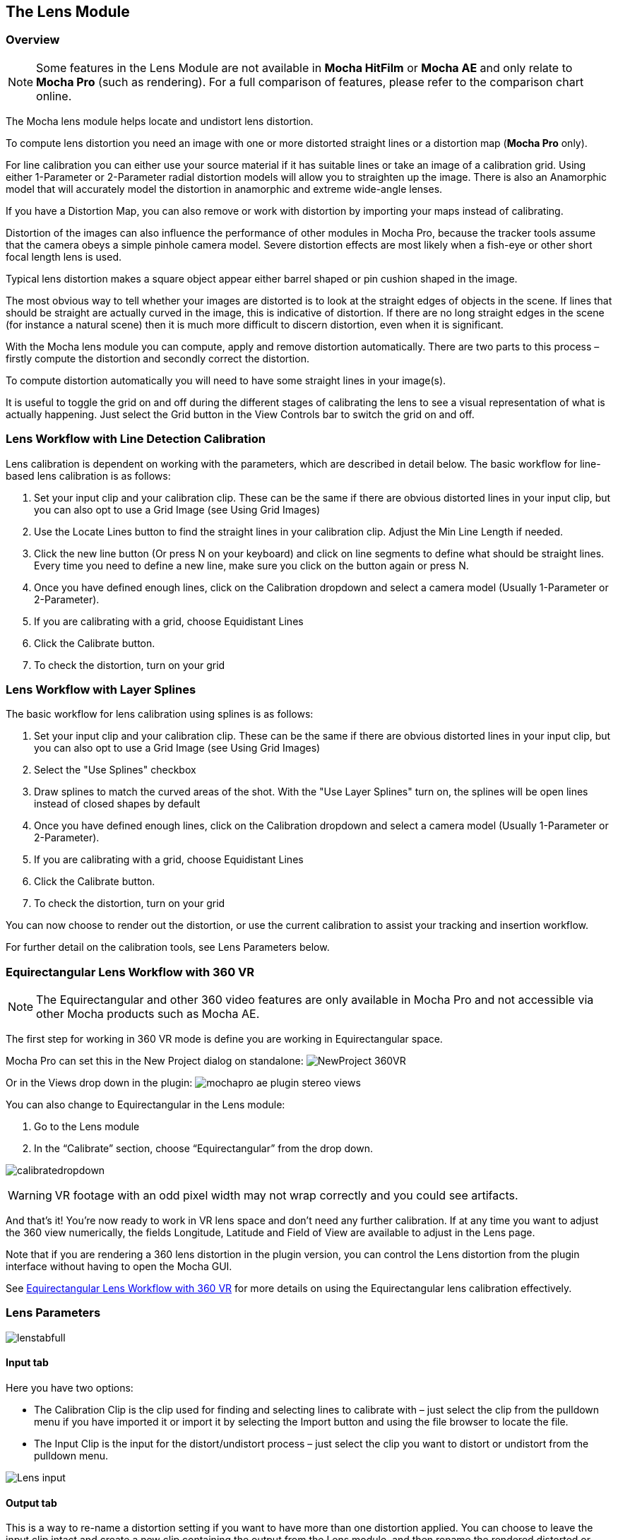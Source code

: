
== The Lens Module


=== Overview

NOTE: Some features in the Lens Module are not available in *Mocha HitFilm* or *Mocha AE* and only relate to *Mocha Pro* (such as rendering). For a full comparison of features, please refer to the comparison chart online.

The Mocha lens module helps locate and undistort lens distortion.

To compute lens distortion you need an image with one or more distorted straight lines or a distortion map (*Mocha Pro* only).

For line calibration you can either use your source material if it has suitable lines or take an image of a calibration grid. Using either 1-Parameter or 2-Parameter radial distortion models will allow you to straighten up the image. There is also an Anamorphic model that will accurately model the distortion in anamorphic and extreme wide-angle lenses.

If you have a Distortion Map, you can also remove or work with distortion by importing your maps instead of calibrating.

Distortion of the images can also influence the performance of other modules in Mocha Pro, because the tracker tools assume that the camera obeys a simple pinhole camera model. Severe distortion effects are most likely when a fish-eye or other short focal length lens is used.

Typical lens distortion makes a square object appear either barrel shaped or pin cushion shaped in the image.

The most obvious way to tell whether your images are distorted is to look at the straight edges of objects in the scene. If lines that should be straight are actually curved in the image, this is indicative of distortion. If there are no long straight edges in the scene (for instance a natural scene) then it is much more difficult to discern distortion, even when it is significant.

With the Mocha lens module you can compute, apply and remove distortion automatically. There are two parts to this process – firstly compute the distortion and secondly correct the distortion.

To compute distortion automatically you will need to have some straight lines in your image(s).

It is useful to toggle the grid on and off during the different stages of calibrating the lens to see a visual representation of what is actually happening. Just select the Grid button in the View Controls bar to switch the grid on and off.


=== Lens Workflow with Line Detection Calibration

Lens calibration is dependent on working with the parameters, which are described in detail below.
The basic workflow for line-based lens calibration is as follows:

. Set your input clip and your calibration clip. These can be the same if there are obvious distorted lines in your input clip, but you can also opt to use a Grid Image (see Using Grid Images)
. Use the Locate Lines button to find the straight lines in your calibration clip. Adjust the Min Line Length if needed.
. Click the new line button (Or press N on your keyboard) and click on line segments to define what should be straight lines. Every time you need to define a new line, make sure you click on the button again or press N.
. Once you have defined enough lines, click on the Calibration dropdown and select a camera model (Usually 1-Parameter or 2-Parameter).
. If you are calibrating with a grid, choose Equidistant Lines
. Click the Calibrate button.
. To check the distortion, turn on your grid

=== Lens Workflow with Layer Splines

The basic workflow for lens calibration using splines is as follows:

. Set your input clip and your calibration clip. These can be the same if there are obvious distorted lines in your input clip, but you can also opt to use a Grid Image (see Using Grid Images)
. Select the "Use Splines" checkbox
. Draw splines to match the curved areas of the shot. With the "Use Layer Splines" turn on, the splines will be open lines instead of closed shapes by default
. Once you have defined enough lines, click on the Calibration dropdown and select a camera model (Usually 1-Parameter or 2-Parameter).
. If you are calibrating with a grid, choose Equidistant Lines
. Click the Calibrate button.
. To check the distortion, turn on your grid

You can now choose to render out the distortion, or use the current calibration to assist your tracking and insertion workflow.

For further detail on the calibration tools, see Lens Parameters below.

=== Equirectangular Lens Workflow with 360 VR [[lens_360_workflow]]

NOTE: The Equirectangular and other 360 video features are only available in Mocha Pro and not accessible via other Mocha products such as Mocha AE.

The first step for working in 360 VR mode is define you are working in Equirectangular space.

Mocha Pro can set this in the New Project dialog on standalone:
image:UserGuide/en_US/images/NewProject_360VR.jpg[]

Or in the Views drop down in the plugin:
image:UserGuide/en_US/images/mochapro_ae_plugin_stereo_views.jpg[]

You can also change to Equirectangular in the Lens module:

. Go to the Lens module
. In the “Calibrate” section, choose “Equirectangular” from the drop down.

image:UserGuide/en_US/images/calibratedropdown.jpg[]

WARNING: VR footage with an odd pixel width may not wrap correctly and you could see artifacts.

And that’s it! You’re now ready to work in VR lens space and don't need any further calibration. If at any time you want to adjust the 360 view numerically, the fields Longitude, Latitude and Field of View are available to adjust in the Lens page.

Note that if you are rendering a 360 lens distortion in the plugin version, you can control the Lens distortion from the plugin interface without having to open the Mocha GUI.

See <<mochavr_workflow, Equirectangular Lens Workflow with 360 VR>> for more details on using the Equirectangular lens calibration effectively.


=== Lens Parameters


image:UserGuide/en_US/images/lenstabfull.jpg[]


==== Input tab

Here you have two options:

* The Calibration Clip is the clip used for finding and selecting lines to calibrate with – just select the clip from the pulldown menu if you have imported it or import it by selecting the Import button and using the file browser to locate the file.
* The Input Clip is the input for the distort/undistort process – just select the clip you want to distort or undistort from the pulldown menu.

image:UserGuide/en_US/images/Lens_input.jpg[]


==== Output tab

This is a way to re-name a distortion setting if you want to have more than one distortion applied. You can choose to leave the input clip intact and create a new clip containing the output from the Lens module, and then rename the rendered distorted or undistorted file and carry on working. Just select the clip from the pulldown menu and select the New... button to name the new clip. The new clip will be the same as the current output if you choose to select that it inherits the attributes of that output clip.


==== Distortion Map tab

Here you have two options:

* The Undistort (Inverse) is the distortion map clip used to set Undistortion for the input clip
* The Distort (Direct) is the distortion map clip used to set distortion for the input clip

image:UserGuide/en_US/images/lens_distortion_map.jpg[]


==== Calibration Lines

Line calibration is the most important part of the process for 1-parameter, 2 parameter and Anamorphic calibration: These buttons work to locate and then define the straight lines in your shot. See below.

image:UserGuide/en_US/images/calibration.jpg[]

===== Use Splines

Turn this option on if you want to draw layer splines to calibrate the lens.

When this option is in use, any splines you draw in the viewport will be open splines, allowing you to define curves in the scene more easily than the line detection method.

The workflow is as follows:

. Turn on "Use Splines" in the Lens module
. Select the X-Spline tool
. Draw lines that exactly follow any curves in the footage that should be straight when calibrated.
It's best to draw enough splines that define the curve of the lens on all sides of the shot.
They should reach as close to the outer edge as possible as that helps define the maximum distortion.
. Select a Calibration type (see "Calibrate Parameters" below)
. Click Calibrate

Below is an example of splines drawn on the edges of a building shot with a wide angle lens:
image:UserGuide/en_US/images/splinecalibration.jpg[]

In order to use a spline in the layer list, its processing cog must be turned on. The cog is on by default when you draw a new layer.


===== Locate Lines

Select the Locate Lines button once for the image you want to use for calibration.

The output of the Locate Lines process is an overlay showing all the line segments that were detected in the image. Typically longer lines will be divided into two or more line segments. See "Min Line Length" below.

image:UserGuide/en_US/images/LENS_locateLinesScreen.jpg[]


===== New Line

Using the New Line button you can start selecting line segments to define the straight lines in your scene.

* To select which lines you want to use for calibrating the distortion, select the New Line button each time you want to select an entirely new line.
* Select one or more line segments lying on the same line in the scene by placing the cursor over each segment and selecting them.
* As you hover over the lines the currently closest line will be highlighted in red to indicate which line will be selected.
* As you add more segments, the completed line is rendered so that you can check for mistakes. Each line you select will be colored differently to clarify the groupings of the line segments.
* Try to choose lines that exhibit the most distortion, typically those reaching towards the edge of the image, and not pointing towards the center .
* Try also to achieve good coverage of the whole image, because otherwise the distortion may only be computed correctly in the part of the image where the lines are chosen. If you select a line segment incorrectly, click on it again to deselect it.

It is important to remember to select New Line each time you want to select the segments of a new line in the scene.


===== Min Line Length

Increase the Min Line Length parameter to show only longer lines and simplify the display, or if you only short line details, try a smaller line value.


==== Calibrate Parameters

image:UserGuide/en_US/images/calibratedropdown.jpg[]

Having chosen your lines (see above), you need to select a camera model:

* If only a small amount of distortion is present in the images, choose the *1-Parameter* radial distortion model. Then press the Calibrate button. This will find the optimal value for the radial distortion parameter to straighten the selected lines.
* You can use the 2-Parameter radial distortion model if the 1-Parameter model doesn't capture all the distortion in the image. This distortion model is often used when there is a wave or irregularity in the lens.
* Anamorphic can be used for any lens with Anamorphic or different vertical and horizontal distortion.
* Distortion Map is only used with Distortion Maps and is not related to line-selection based calibration (see below)
* Equirectangular will automatically set and calibrate the lens to standard Equirectangular lens format and needs no further calibration. See the <<lens_360_workflow, Equirectangular Lens Workflow with 360 VR>> section above for more details.

The Grid display option will show a reference grid with the computed distortion added.

Here is an example grid of a 1-Parameter distortion model:

image:UserGuide/en_US/images/SimpleGrid_1_param.jpg[]

Here is an example grid of a 2-Parameter distortion model:

image:UserGuide/en_US/images/SimpleGrid_2_param.jpg[]

Here is an example grid of an anamorphic distortion model:

image:UserGuide/en_US/images/SimpleGrid_Anamorphic.jpg[]


*Calibrate button*

Once you have selected your lines and set either the 1-Parameter, 2-Parameter or Anamorphic models, you can click this button to start computing the calibration. This will invoke the Mocha Pro camera calibration algorithm which will apply the new calibration parameters to any image you are working on in the current project.

The No Distortion parameter does not compute any distortion and the 1- Parameter Inv model is only for use with RealViz Rz3 files.

If you have a grid image, select the Equidistant Lines box and then select lines appropriately for a grid as explained above.

Note: You only need to render the image and remove the computed distortion if you want to save the output – Mocha Pro will use the calibration data generated without having to use an undistorted clip. To render the clip use the Distort/Undistort controls.

image:UserGuide/en_US/images/LENS_CalibratedScreen.jpg[]

==== Lens

The image center is naturally set at the center of the image by default. Again the coordinates can be entered manually if you want to eye match the center position of the lens by dragging the Center %X or Center %Y sliders or highlighting the current value and typing in a new value. Alternatively, switch on the Calibrate option so that it will be adjusted automatically when you invoke the camera calibration algorithm.

image:UserGuide/en_US/images/lensdistortion.jpg[]


==== Distortion

The distortion values for the current camera model can be entered manually if you want to match the lens distortion by eye, or they can be computed automatically using the Calibrate button – which is considerably quicker and easier. To adjust manually simply drag the sliders to increase or decrease the values in the K1/Cxx, K2/Cyx, Cxy &amp; Cyy fields or highlight the current value and type in a new value.


*Enable*

This checkbox Enables the calibration lens distortion for the scene.

Select whether when you render an image you want to remove or add distortion here by selecting the Undistort radio button to remove distortion or the Distort radio button to add distortion.


*Distort/Undistort*

These buttons are for rendering the clip with the distortion or undistortion values selected.

*K1/K2/Cxy/Cyy*

These fields define the exact numerical values for the calibrated distortion.
If your calibration doesn't look quite right, you can adjust these fields to modify the result.

=== Exporting

==== Export Lens Data

You can export the lens parameters to a variety of formats. See "Exporting Lens Data" below for more information:

* *Mocha Lens for After Effects:* This format is used exclusively with the Mocha Lens plugin for After Effects, which you can download separately from the Boris FX Website.
* *Distortion Map:* A renderable Distortion map to use in supported applications, such as Nuke.
* *Mocha XML Lens Data:* You can export the lens parameters in a simple XML file format by selecting the `Export Lens Data...` button.
This can be used to import into future Mocha projects so you don't need to recalibrate the same lens.
The parameters are written in a resolution-independent way. The focal distance and image center x/y are represented as multiples of the image width and height. The distortion parameters are written directly.

==== Import Lens Data

Here you can import Mocha XML Lens Data to define pre-calibrated lenses.

When imported, the K1, K2, Cxx and Cyy fields are populated and the calibration type is set, ready for use.

=== Rendering lens distortion

Once you have a calibrated lens, you can render using the timeline controls:

- Selecting the right arrow renders the clip forward from the current point in time.
- Selecting the left arrow renders the clip backwards from the current point in time.
- Selecting the central button with a square stops Mocha Pro from rendering, which can also be done by selecting the escape or space keys on the keyboard instead.
- Selecting the cog render button just renders the single frame at the current point in time. This is useful for testing a single frame before deciding to render an entire sequence.


=== Using Grid Images

A common way to generate accurate distortion models is to take an image of a calibration grid, which not only provides long straight lines that exhibit the distortion clearly, but also restricts the lines to a rectilinear grid. The latter constraint can be used to improve on the simple "straightening lines" technique.

If you are using a grid image, select the *Equidistant Lines*
 button. This will enforce a regular grid structure on the selected lines, by forcing the distance between adjacent horizontal and vertical lines to be a constant fixed value.

To use this feature, select lines a fixed distance apart on the grid. You can use a different separation horizontally and vertically. You don't have to select the lines in the right order - Mocha Pro will re-order the lines according to their horizontal and vertical position on the image.

You also don't have to select all the grid lines. All that matters is that the distances on the grid between adjacent sampled horizontal lines are the same, with the same rule applying vertically as well.


image:UserGuide/en_US/images/LENS_equidistantlines.jpg[]

*Grid image with sampled equidistant horizontal and vertical lines. Image courtesy of Jean-Yves Guillernaut, University of Surrey*

Note that when you fit a grid, the Grid display option attaches the rendered grid lines to the image grid, so that you can easily see the result.


=== Anamorphic Camera Model

In cases where even the radial distortion models are not sufficient, or you have an anamorphic shot for which a radial distortion model is not suitable, select the Anamorphic camera model. This allows for different horizontal and vertical distortion. This is the model used in 3D Equalizer V3, although without the inversion of the model used in that product, and we use the "raw" curvature parameters cxx , cxy , cyx , cyy .

You will probably need a grid image to compute the parameters of this model accurately.


=== Calibrating the Image Center

The image center is by default set to the center of the frame, i.e. 50% of the frame dimensions in both directions. If the center of distortion is or may be offset from the center of the frame, these values need to be modified.

You can either select the correct image center manually by eye or switch on calibration for the image center , which will then calibrate for the image center along with the distortion parameters. A yellow cross indicates the image center position.


=== Manual calibration

If you don't get good results from the Mocha Pro calibration procedure, or you have known distortion parameters that you wish to use in Mocha Pro, you can select the distortion parameters manually.

By manipulating the distortion parameters and observing the effect on the image, choose the parameters that straighten up the curved lines as accurately as possible. This should at least deal with the worst effects of the distortion.


=== Lens Workflow with Distortion Maps

If you are working with Distortion Maps (sometimes called UV maps or ST Maps), a lot less calibration is required. You can simply bring in your map and it will automatically set the lens.

NOTE: Distortion maps need to be 32-bit floating-point component RGBA in order to be read correctly by Mocha.

image:UserGuide/en_US/images/lens_distortion_map_example.jpg[]

*An example of a Distortion Map*

. Go to the "Distortion Map" tab on the left side of the Lens Module
+
image:UserGuide/en_US/images/lens_distortion_map.jpg[]
+
. Use the "Undistort (Inverse)" and "Distort (Direct)" drop downs to import your maps files
. Click on the Calibration dropdown and select "Distortion Map"
+
image:UserGuide/en_US/images/lens_distortion_map_calibration.jpg[]
+
. To check the distortion, turn on your grid

You can now choose to render out the distortion, or use the current calibration to assist your tracking and insertion workflow, as you would a line calibration.

Keep in mind the hard boundaries of the Distortion map being imported may affect the tracking of your shot.

NOTE: You cannot export Lens Data with a Distortion Map calibration. You will only be able to perform track and render operations.


=== Exporting Lens Data

The Lens Module provides different exports for getting your lens data out to other applications.


==== Mocha Lens for After Effects

This format provides a way to get the Lens data into After Effects via the *Mocha Lens for After Effects* plugin which you can download and install separately.

Exporting data to After Effects is done via the clipboard, similar to the tracking and shape data methods. To bring data into After Effects:

. Click on Export Lens Data in the Lens Module or the File menu
. Select "Mocha Lens for After Effects" in the drop down
+
image:UserGuide/en_US/images/lens_exportlensdata_ae.jpg[]
+
. Click "Copy to Clipboard"
. Switch to After Effects
. Select the layer you wish to add the effect to
. Press CMD/Ctrl+V to paste the data

A lens effect will then be created in the layer with parameters from Mocha. You can choose to Remove Distortion or Add Distortion from the Effects panel.

image:UserGuide/en_US/images/lens_pastelensdata_ae.jpg[]


==== Distortion Maps

NOTE: Distortion maps feature in the Lens Module only relate to *Mocha Pro* and are not available in *Mocha HitFilm* or *Mocha AE*

This format will render a map for programs that support color-based displacement or distortion (such as UV or STMaps). This is also useful if you want to save a calibration so it can be used on another shot, by importing the Distortion Map back into Mocha.

By default the Distortion Map will only render 1 frame, unless you have an animated distortion calibrated in Mocha.

Distortion Maps may also generate a map larger than your footage dimensions in order to accommodate overscan of the distortion.

. Click on Export Lens Data in the Lens Module or the File menu
. Select "Distortion Map Clip" in the drop down
+
image:UserGuide/en_US/images/lens_distortion_map_export_01.jpg[]
+
. Note that:
	.. The dimensions of the distortion map will be automatically calculated at a larger size to your footage to make sure there is enough overscan for correct distortion.
	.. The frame range is automatically set to only render 1 frame unless you have an animated distortion.
. Choose whether you want to render a map to Undistort or Distort with the radio buttons on the right
. Choose a destination folder for the image
. Distortion maps must be 32 bit floats, so TIF or DPX will be the best options
. Click "Save"
. Load the Distortion Map into the program of your choice


==== Using Tracking Data Exports with Lens



===== Using Tracking Data Exports with Undistorted Shots

If you have undistorted a shot and plan to export tracking data to the result, you will need to check "Remove lens distortion" in the tracking data export dialog in order to match the undistorted data.

image:UserGuide/en_US/images/lens_exporttrackingdata_ae.jpg[]

This will make sure the tracking information is set to fit the same flattened information you are using elsewhere.


===== Using Tracking Data Exports with Distorted Shots in After Effects

NOTE: Equirectangular Lens Distortion does not currently support After Effects Lens data export.

If you want to keep a shot distorted and plan to export tracking data, you will also need to check "Remove lens distortion" in the tracking data export dialog and then apply the lens distortion to the result in After Effects.

Because of the way After Effects handles render order, you need to do a few extra steps to get a corner pin working correctly:

. Click on *Export Tracking Data...* in the Track Module or the File menu.
. Select your format and select the "Remove lens distortion" checkbox.
+
image:UserGuide/en_US/images/lens_exporttrackingdata_ae.jpg[]
+
. Click "Copy to Clipboard".
. Switch to After Effects.
. Make sure your insert layer is the same size as the source comp. If not:
.. Precompose the layer and move all attributes into the new composition.
+
image:UserGuide/en_US/images/precompose_ae.jpg[]
+
.. Open the Precomp and fit the layer to the composition dimensions (Layer | Transform | Fit to Comp).
+
image:UserGuide/en_US/images/fittocomp_ae.jpg[]
+
.. Paste the tracking data you exported on the clipboard to the insert layer. You will notice that it will probably not be sitting in the right spot. This is normal.
+
image:UserGuide/en_US/images/lens_cornerpinpaste_ae.jpg[]
+
. In order to apply the lens distortion to the insert layer correctly, you now need to Precompose the layer to make it fit the same dimensions as the original source.
+
image:UserGuide/en_US/images/lens_distortprecomp_ae.jpg[]
. You can now go back to Mocha and export the Mocha Lens for After Effects data.
+
image:UserGuide/en_US/images/lens_exportlensdata_ae.jpg[]
+
. Paste the lens data you exported on the clipboard to the Precomposed insert layer.
. Choose "Apply Distortion" from the drop down in the effect.
+
image:UserGuide/en_US/images/lens_applydistortionplugin_ae.jpg[]


If you notice your insert is clipping, this may be because the precomposed layer is going past the boundaries of the pre-composition. You can fix this by opening the precomp and making it larger:

. Open the Lens-Distorted Precomp
. Open Composition Settings
. Increase the dimensions of the Composition. For example with a 1920x1080 shot with large distortion try adjusting the width to 2500.
. Close Composition Settings and go back to your original composition to check the clipping


=== Tips for Lens Calibration

*When working on large files, drop the proxy scale*

If you set the proxy scale in View Controls from Full Res to Half Res it should still give enough information to locate good lines, and will be a lot faster.


*Make sure your aspect ratio is correct*

Note that for the radial distortion models you need to have selected the correct pixel aspect ratio for the images when you started the project. If you have chosen the correct aspect ratio the image will appear in the correct proportions on the screen.

The film back width and height selected when you started the project determine the pixel aspect ratio. Mocha Pro will normally select the correct film back from the image dimensions, but sometimes it may be necessary to make manual adjustments if the correct match was not found.
